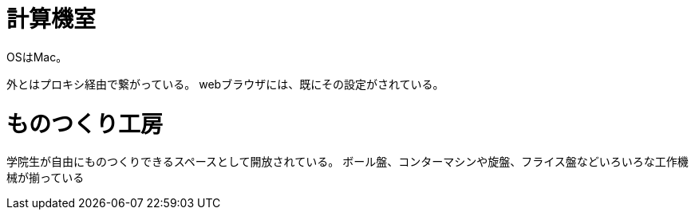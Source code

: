 = 計算機室

OSはMac。

外とはプロキシ経由で繋がっている。
webブラウザには、既にその設定がされている。

= ものつくり工房

学院生が自由にものつくりできるスペースとして開放されている。
ボール盤、コンターマシンや旋盤、フライス盤などいろいろな工作機械が揃っている